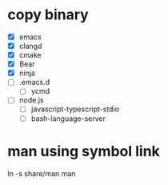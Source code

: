 * copy binary
  - [X] emacs
  - [X] clangd
  - [X] cmake
  - [X] Bear
  - [X] ninja
  - [ ] .emacs.d
    + [ ] ycmd
  - [ ] node.js
    + [ ] javascript-typescript-stdio
    + [ ] bash-language-server
* man using symbol link
  ln -s share/man man
